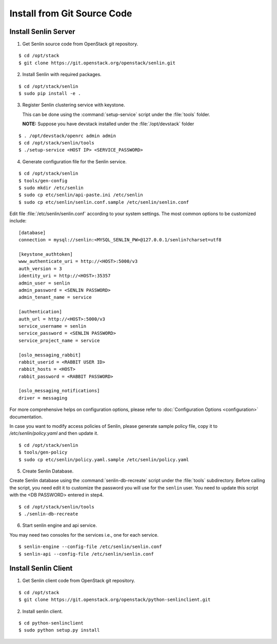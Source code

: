 ..
  Licensed under the Apache License, Version 2.0 (the "License"); you may
  not use this file except in compliance with the License. You may obtain
  a copy of the License at

          http://www.apache.org/licenses/LICENSE-2.0

  Unless required by applicable law or agreed to in writing, software
  distributed under the License is distributed on an "AS IS" BASIS, WITHOUT
  WARRANTIES OR CONDITIONS OF ANY KIND, either express or implied. See the
  License for the specific language governing permissions and limitations
  under the License.

.. _install-source:

============================
Install from Git Source Code
============================

Install Senlin Server
---------------------

1. Get Senlin source code from OpenStack git repository.

::

  $ cd /opt/stack
  $ git clone https://git.openstack.org/openstack/senlin.git

2. Install Senlin with required packages.

::

  $ cd /opt/stack/senlin
  $ sudo pip install -e .

3. Register Senlin clustering service with keystone.

   This can be done using the :command:`setup-service` script under the
   :file:`tools` folder.

   **NOTE:** Suppose you have devstack installed under the
   :file:`/opt/devstack` folder

::

  $ . /opt/devstack/openrc admin admin
  $ cd /opt/stack/senlin/tools
  $ ./setup-service <HOST IP> <SERVICE_PASSWORD>

4. Generate configuration file for the Senlin service.

::

  $ cd /opt/stack/senlin
  $ tools/gen-config
  $ sudo mkdir /etc/senlin
  $ sudo cp etc/senlin/api-paste.ini /etc/senlin
  $ sudo cp etc/senlin/senlin.conf.sample /etc/senlin/senlin.conf

Edit file :file:`/etc/senlin/senlin.conf` according to your system settings.
The most common options to be customized include:

::

  [database]
  connection = mysql://senlin:<MYSQL_SENLIN_PW>@127.0.0.1/senlin?charset=utf8

  [keystone_authtoken]
  www_authenticate_uri = http://<HOST>:5000/v3
  auth_version = 3
  identity_uri = http://<HOST>:35357
  admin_user = senlin
  admin_password = <SENLIN PASSWORD>
  admin_tenant_name = service

  [authentication]
  auth_url = http://<HOST>:5000/v3
  service_username = senlin
  service_password = <SENLIN PASSWORD>
  service_project_name = service

  [oslo_messaging_rabbit]
  rabbit_userid = <RABBIT USER ID>
  rabbit_hosts = <HOST>
  rabbit_password = <RABBIT PASSWORD>

  [oslo_messaging_notifications]
  driver = messaging

For more comprehensive helps on configuration options, please refer to
:doc:`Configuration Options <configuration>` documentation.

In case you want to modify access policies of Senlin, please generate sample
policy file, copy it to `/etc/senlin/policy.yaml` and then update it.

::

  $ cd /opt/stack/senlin
  $ tools/gen-policy
  $ sudo cp etc/senlin/policy.yaml.sample /etc/senlin/policy.yaml

5. Create Senlin Database.

Create Senlin database using the :command:`senlin-db-recreate` script under
the :file:`tools` subdirectory. Before calling the script, you need edit it
to customize the password you will use for the ``senlin`` user. You need to
update this script with the <DB PASSWORD> entered in step4.

::

  $ cd /opt/stack/senlin/tools
  $ ./senlin-db-recreate

6. Start senlin engine and api service.

You may need two consoles for the services i.e., one for each service.

::

  $ senlin-engine --config-file /etc/senlin/senlin.conf
  $ senlin-api --config-file /etc/senlin/senlin.conf

Install Senlin Client
---------------------

1. Get Senlin client code from OpenStack git repository.

::

  $ cd /opt/stack
  $ git clone https://git.openstack.org/openstack/python-senlinclient.git

2. Install senlin client.

::

  $ cd python-senlinclient
  $ sudo python setup.py install

